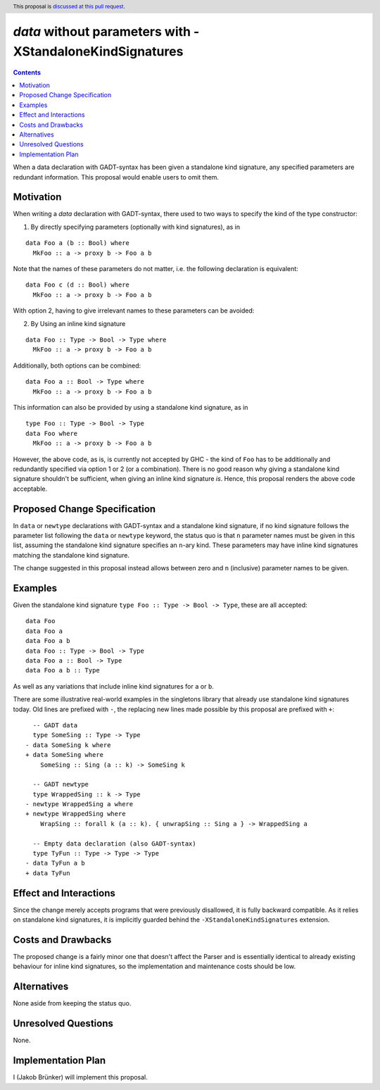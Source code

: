 `data` without parameters with -XStandaloneKindSignatures
=========================================================

.. author:: Jakob Brünker
.. date-accepted:: Leave blank. This will be filled in when the proposal is accepted.
.. proposal-number:: Leave blank. This will be filled in when the proposal is
                     accepted.
.. ticket-url:: Leave blank. This will eventually be filled with the
                ticket URL which will track the progress of the
                implementation of the feature.
.. implemented:: Leave blank. This will be filled in with the first GHC version which
                 implements the described feature.
.. highlight:: haskell
.. header:: This proposal is `discussed at this pull request <https://github.com/ghc-proposals/ghc-proposals/pull/311>`_.
.. contents::

When a data declaration with GADT-syntax has been given a standalone kind
signature, any specified parameters are redundant information. This proposal
would enable users to omit them.


Motivation
----------

When writing a `data` declaration with GADT-syntax, there used to two ways to
specify the kind of the type constructor:

1) By directly specifying parameters (optionally with kind signatures), as in

::

  data Foo a (b :: Bool) where
    MkFoo :: a -> proxy b -> Foo a b

Note that the names of these parameters do not matter, i.e. the following
declaration is equivalent:

::

  data Foo c (d :: Bool) where
    MkFoo :: a -> proxy b -> Foo a b

With option 2, having to give irrelevant names to these parameters can be
avoided:

2) By Using an inline kind signature

::

  data Foo :: Type -> Bool -> Type where
    MkFoo :: a -> proxy b -> Foo a b

Additionally, both options can be combined:

::

  data Foo a :: Bool -> Type where
    MkFoo :: a -> proxy b -> Foo a b

This information can also be provided by using a standalone kind signature, as
in

::

  type Foo :: Type -> Bool -> Type
  data Foo where
    MkFoo :: a -> proxy b -> Foo a b

However, the above code, as is, is currently not accepted by GHC - the kind of
``Foo`` has to be additionally and redundantly specified via option 1 or 2 (or
a combination). There is no good reason why giving a standalone kind signature
shouldn't be sufficient, when giving an inline kind signature *is*. Hence, this
proposal renders the above code acceptable.

Proposed Change Specification
-----------------------------

In ``data`` or ``newtype`` declarations with GADT-syntax and a standalone kind
signature, if no kind signature follows the parameter list following the
``data`` or ``newtype`` keyword, the status quo is that ``n`` parameter names
must be given in this list, assuming the standalone kind signature specifies an
``n``-ary kind. These parameters may have inline kind signatures matching the
standalone kind signature.

The change suggested in this proposal instead allows between zero and ``n``
(inclusive) parameter names to be given.

Examples
--------

Given the standalone kind signature ``type Foo :: Type -> Bool -> Type``, these
are all accepted:

::

  data Foo
  data Foo a
  data Foo a b
  data Foo :: Type -> Bool -> Type
  data Foo a :: Bool -> Type
  data Foo a b :: Type

As well as any variations that include inline kind signatures for ``a`` or
``b``.

There are some illustrative real-world examples in the singletons library that
already use standalone kind signatures today. Old lines are prefixed with
``-``, the replacing new lines made possible by this proposal are prefixed with
``+``:

::

    -- GADT data
    type SomeSing :: Type -> Type
  - data SomeSing k where
  + data SomeSing where
      SomeSing :: Sing (a :: k) -> SomeSing k

    -- GADT newtype
    type WrappedSing :: k -> Type
  - newtype WrappedSing a where
  + newtype WrappedSing where
      WrapSing :: forall k (a :: k). { unwrapSing :: Sing a } -> WrappedSing a

    -- Empty data declaration (also GADT-syntax)
    type TyFun :: Type -> Type -> Type
  - data TyFun a b
  + data TyFun

Effect and Interactions
-----------------------

Since the change merely accepts programs that were previously disallowed, it is
fully backward compatible. As it relies on standalone kind signatures, it is
implicitly guarded behind the ``-XStandaloneKindSignatures`` extension.

Costs and Drawbacks
-------------------

The proposed change is a fairly minor one that doesn't affect the Parser and is
essentially identical to already existing behaviour for inline kind signatures,
so the implementation and maintenance costs should be low.

Alternatives
------------
None aside from keeping the status quo.

Unresolved Questions
--------------------
None.


Implementation Plan
-------------------
I (Jakob Brünker) will implement this proposal.
